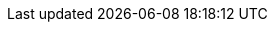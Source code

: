 :!mode_html:
:!mode_book:
:!mode_pdf:
:!mode_slide:
:cr:
ifdef::backend-revealjs[]
:mode_slide: slide
:mode: slide
endif::[]
ifdef::backend-pdf[]
:mode_pdf: pdf
:mode_book: book
:mode: book, pdf
endif::[]
ifdef::backend-html5[]
:mode_html: html
endif::[]
ifeval::["{backend}" == "webview-html5"]
:mode_html: html
endif::[]
ifdef::mode_html[]
:mode_book: book
:mode: book, html
endif::[]
ifndef::source-highlighter[]
:source-highlighter: coderay
endif::[]
:experimental:
:icons: font
:!start_definition_block:
:!end_definition_block:
ifdef::mode_book[]
:start_definition_block: 
:end_definition_block:
endif::[]
ifdef::mode_book[]
:include_options: leveloffset=+1
:code_size: .normal
endif::[]
ifdef::mode_slide[]
:include_options: tag=content
:code_size: .big
endif::[]
ifdef::mode_slide[]
:cr: + 
:!sectnums:
endif::[]
ifdef::mode_book[]
:cr: 
:sectnums:
:numbered:
endif::[]
ifdef::hide_debug[{mode}]
//ifdef::mode_slide[MODE SLIDE]
//ifdef::mode_html[MODE HTML]

